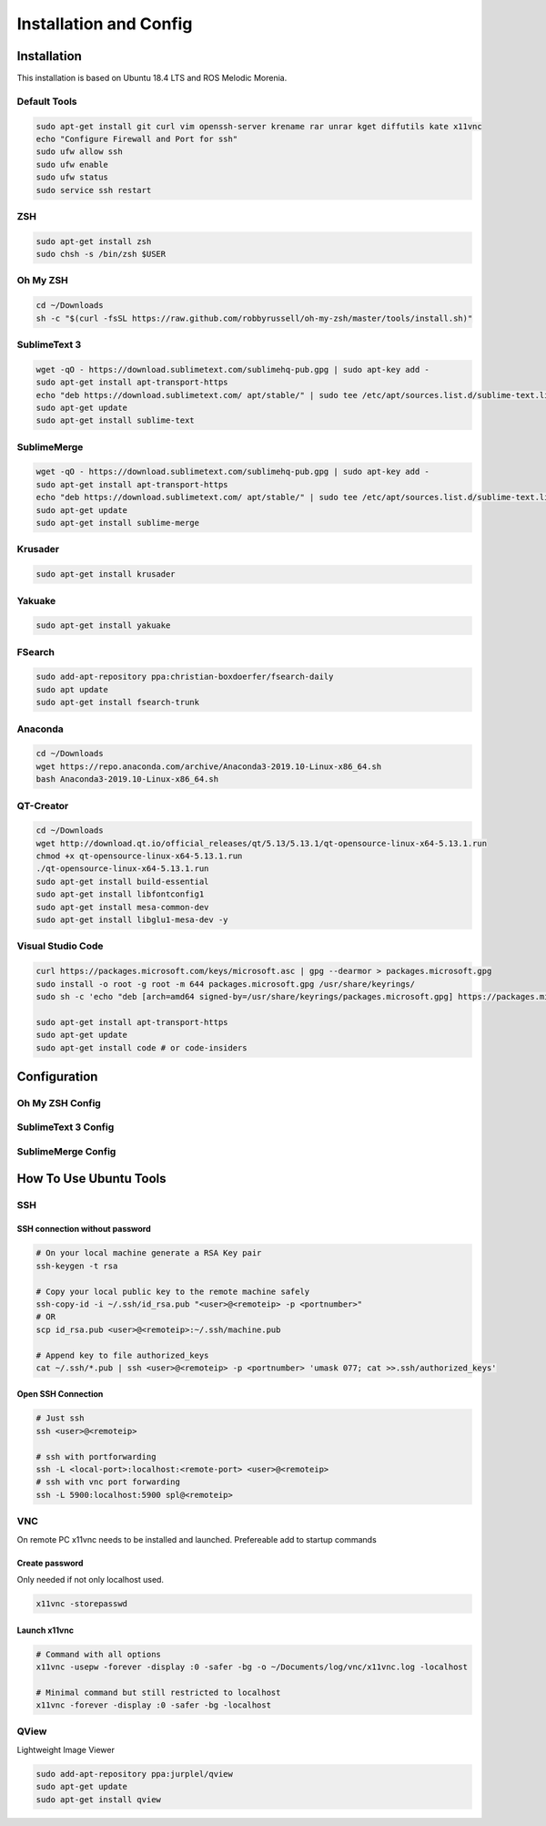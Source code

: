 =======================
Installation and Config
=======================

Installation
============

This installation is based on Ubuntu 18.4 LTS and ROS Melodic Morenia.

Default Tools
-------------

.. code-block:: bash

   sudo apt-get install git curl vim openssh-server krename rar unrar kget diffutils kate x11vnc
   echo "Configure Firewall and Port for ssh"
   sudo ufw allow ssh
   sudo ufw enable
   sudo ufw status
   sudo service ssh restart

ZSH
---

.. code-block:: bash

   sudo apt-get install zsh
   sudo chsh -s /bin/zsh $USER

Oh My ZSH
---------

.. code-block:: bash

   cd ~/Downloads
   sh -c "$(curl -fsSL https://raw.github.com/robbyrussell/oh-my-zsh/master/tools/install.sh)"

SublimeText 3
-------------

.. code-block:: bash

   wget -qO - https://download.sublimetext.com/sublimehq-pub.gpg | sudo apt-key add -
   sudo apt-get install apt-transport-https
   echo "deb https://download.sublimetext.com/ apt/stable/" | sudo tee /etc/apt/sources.list.d/sublime-text.list
   sudo apt-get update
   sudo apt-get install sublime-text

SublimeMerge
------------

.. code-block:: bash

   wget -qO - https://download.sublimetext.com/sublimehq-pub.gpg | sudo apt-key add -
   sudo apt-get install apt-transport-https
   echo "deb https://download.sublimetext.com/ apt/stable/" | sudo tee /etc/apt/sources.list.d/sublime-text.list
   sudo apt-get update
   sudo apt-get install sublime-merge

Krusader
--------

.. code-block:: bash

   sudo apt-get install krusader

Yakuake
-------

.. code-block:: bash

   sudo apt-get install yakuake

FSearch
-------

.. code-block:: bash

   sudo add-apt-repository ppa:christian-boxdoerfer/fsearch-daily
   sudo apt update
   sudo apt-get install fsearch-trunk

Anaconda
--------

.. code-block:: bash

   cd ~/Downloads
   wget https://repo.anaconda.com/archive/Anaconda3-2019.10-Linux-x86_64.sh
   bash Anaconda3-2019.10-Linux-x86_64.sh

QT-Creator
----------

.. code-block:: bash

   cd ~/Downloads
   wget http://download.qt.io/official_releases/qt/5.13/5.13.1/qt-opensource-linux-x64-5.13.1.run
   chmod +x qt-opensource-linux-x64-5.13.1.run
   ./qt-opensource-linux-x64-5.13.1.run
   sudo apt-get install build-essential
   sudo apt-get install libfontconfig1
   sudo apt-get install mesa-common-dev
   sudo apt-get install libglu1-mesa-dev -y

Visual Studio Code
------------------

.. code-block:: bash

   curl https://packages.microsoft.com/keys/microsoft.asc | gpg --dearmor > packages.microsoft.gpg
   sudo install -o root -g root -m 644 packages.microsoft.gpg /usr/share/keyrings/
   sudo sh -c 'echo "deb [arch=amd64 signed-by=/usr/share/keyrings/packages.microsoft.gpg] https://packages.microsoft.com/repos/vscode stable main" > /etc/apt/sources.list.d/vscode.list'

   sudo apt-get install apt-transport-https
   sudo apt-get update
   sudo apt-get install code # or code-insiders

Configuration
==============

Oh My ZSH Config
----------------

.. code-block:: bash
   :caption: ~/.zshrc additions

   echo"#------------------------------------------------------------------------------" >> ~/.zshrc
   echo "# Program in Path" >> ~/.zshrc
   echo "#" >> ~/.zshrc
   echo "#------------------------------------------------------------------------------" >> ~/.zshrc
   echo "# Special zsh config" >> ~/.zshrc
   echo "# Show hidden files and folders" >> ~/.zshrc
   echo "setopt globdots" >> ~/.zshrc
   echo "#------------------------------------------------------------------------------" >> ~/.zshrc
   echo "# Goto Alias" >> ~/.zshrc
   echo "# Common home locations" >> ~/.zshrc
   echo "alias home='cd ~'" >> ~/.zshrc
   echo "alias root='cd /'" >> ~/.zshrc
   echo "alias dtop='cd ~/Desktop'" >> ~/.zshrc
   echo "alias dwld='cd ~/Downloads'" >> ~/.zshrc
   echo "alias docs='cd ~/Documents'" >> ~/.zshrc
   echo "alias www='cd /var/www/html'" >> ~/.zshrc
   echo "alias workspace='cd ~/Workspace'" >> ~/.zshrc
   echo "alias aptlock-rm='sudo rm /var/lib/dpkg/lock && sudo rm /var/lib/dpkg/lock-frontend'" >> ~/.zshrc
   echo "# Common commands" >> ~/.zshrc
   echo "alias o=open" >> ~/.zshrc
   echo "alias ..='cd ..'" >> ~/.zshrc
   echo "alias ...='cd ..; cd ..'" >> ~/.zshrc
   echo "alias ....='cd ..; cd ..; cd ..'" >> ~/.zshrc
   echo "# Common command shortcuts" >> ~/.zshrc
   echo "alias cls=clear" >> ~/.zshrc
   echo "alias ll='ls -la'" >> ~/.zshrc

SublimeText 3 Config
--------------------

.. code-block:: bash
   :caption: ~/.zshrc additions

   echo "# Sublime Text" >> ~/.zshrc
   echo "export PATH=$PATH:/opt/sublime_text" >> ~/.zshrc

   echo "# Sublime Text" >> ~/.bashrc
   echo "export PATH=$PATH:/opt/sublime_text" >> ~/.bashrc

   cp ./../config/sublimetext/Package Control.sublime-settings ~/.config/sublime-text-3/Packages/User/

SublimeMerge Config
-------------------

.. code-block:: bash
   :caption: ~/.zshrc additions

   echo "#Sublime Merge" >> ~/.zshrc
   echo "export PATH=$PATH:/opt/sublime_merge" >> ~/.zshrc

   echo "#Sublime Merge" >> ~/.bashrc
   echo "export PATH=$PATH:/opt/sublime_merge" >> ~/.bashrc

How To Use Ubuntu Tools
=======================

SSH
---

SSH connection without password
^^^^^^^^^^^^^^^^^^^^^^^^^^^^^^^

.. code-block:: bash

   # On your local machine generate a RSA Key pair
   ssh-keygen -t rsa

   # Copy your local public key to the remote machine safely
   ssh-copy-id -i ~/.ssh/id_rsa.pub "<user>@<remoteip> -p <portnumber>"
   # OR
   scp id_rsa.pub <user>@<remoteip>:~/.ssh/machine.pub

   # Append key to file authorized_keys
   cat ~/.ssh/*.pub | ssh <user>@<remoteip> -p <portnumber> 'umask 077; cat >>.ssh/authorized_keys'

Open SSH Connection
^^^^^^^^^^^^^^^^^^^

.. code-block:: bash

   # Just ssh
   ssh <user>@<remoteip>

   # ssh with portforwarding
   ssh -L <local-port>:localhost:<remote-port> <user>@<remoteip>
   # ssh with vnc port forwarding
   ssh -L 5900:localhost:5900 spl@<remoteip>

VNC
---
On remote PC x11vnc needs to be installed and launched. Prefereable add to startup commands

Create password
^^^^^^^^^^^^^^^

Only needed if not only localhost used.

.. code-block:: bash

   x11vnc -storepasswd

Launch x11vnc
^^^^^^^^^^^^^

.. code-block:: bash

   # Command with all options
   x11vnc -usepw -forever -display :0 -safer -bg -o ~/Documents/log/vnc/x11vnc.log -localhost

   # Minimal command but still restricted to localhost
   x11vnc -forever -display :0 -safer -bg -localhost

QView
-----
Lightweight Image Viewer

.. code-block:: bash

   sudo add-apt-repository ppa:jurplel/qview
   sudo apt-get update
   sudo apt-get install qview
